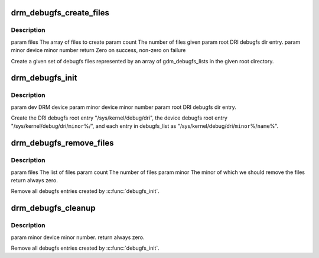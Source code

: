 .. -*- coding: utf-8; mode: rst -*-
.. src-file: drivers/gpu/drm/drm_debugfs.c

.. _`drm_debugfs_create_files`:

drm_debugfs_create_files
========================

.. c:function:: int drm_debugfs_create_files(const struct drm_info_list *files, int count, struct dentry *root, struct drm_minor *minor)

    :param const struct drm_info_list \*files:
        *undescribed*

    :param int count:
        *undescribed*

    :param struct dentry \*root:
        *undescribed*

    :param struct drm_minor \*minor:
        *undescribed*

.. _`drm_debugfs_create_files.description`:

Description
-----------

\param files The array of files to create
\param count The number of files given
\param root DRI debugfs dir entry.
\param minor device minor number
\return Zero on success, non-zero on failure

Create a given set of debugfs files represented by an array of
gdm_debugfs_lists in the given root directory.

.. _`drm_debugfs_init`:

drm_debugfs_init
================

.. c:function:: int drm_debugfs_init(struct drm_minor *minor, int minor_id, struct dentry *root)

    :param struct drm_minor \*minor:
        *undescribed*

    :param int minor_id:
        *undescribed*

    :param struct dentry \*root:
        *undescribed*

.. _`drm_debugfs_init.description`:

Description
-----------

\param dev DRM device
\param minor device minor number
\param root DRI debugfs dir entry.

Create the DRI debugfs root entry "/sys/kernel/debug/dri", the device debugfs root entry
"/sys/kernel/debug/dri/\ ``minor``\ %/", and each entry in debugfs_list as
"/sys/kernel/debug/dri/\ ``minor``\ %/\ ``name``\ %".

.. _`drm_debugfs_remove_files`:

drm_debugfs_remove_files
========================

.. c:function:: int drm_debugfs_remove_files(const struct drm_info_list *files, int count, struct drm_minor *minor)

    :param const struct drm_info_list \*files:
        *undescribed*

    :param int count:
        *undescribed*

    :param struct drm_minor \*minor:
        *undescribed*

.. _`drm_debugfs_remove_files.description`:

Description
-----------

\param files The list of files
\param count The number of files
\param minor The minor of which we should remove the files
\return always zero.

Remove all debugfs entries created by \ :c:func:`debugfs_init`\ .

.. _`drm_debugfs_cleanup`:

drm_debugfs_cleanup
===================

.. c:function:: int drm_debugfs_cleanup(struct drm_minor *minor)

    :param struct drm_minor \*minor:
        *undescribed*

.. _`drm_debugfs_cleanup.description`:

Description
-----------

\param minor device minor number.
\return always zero.

Remove all debugfs entries created by \ :c:func:`debugfs_init`\ .

.. This file was automatic generated / don't edit.

